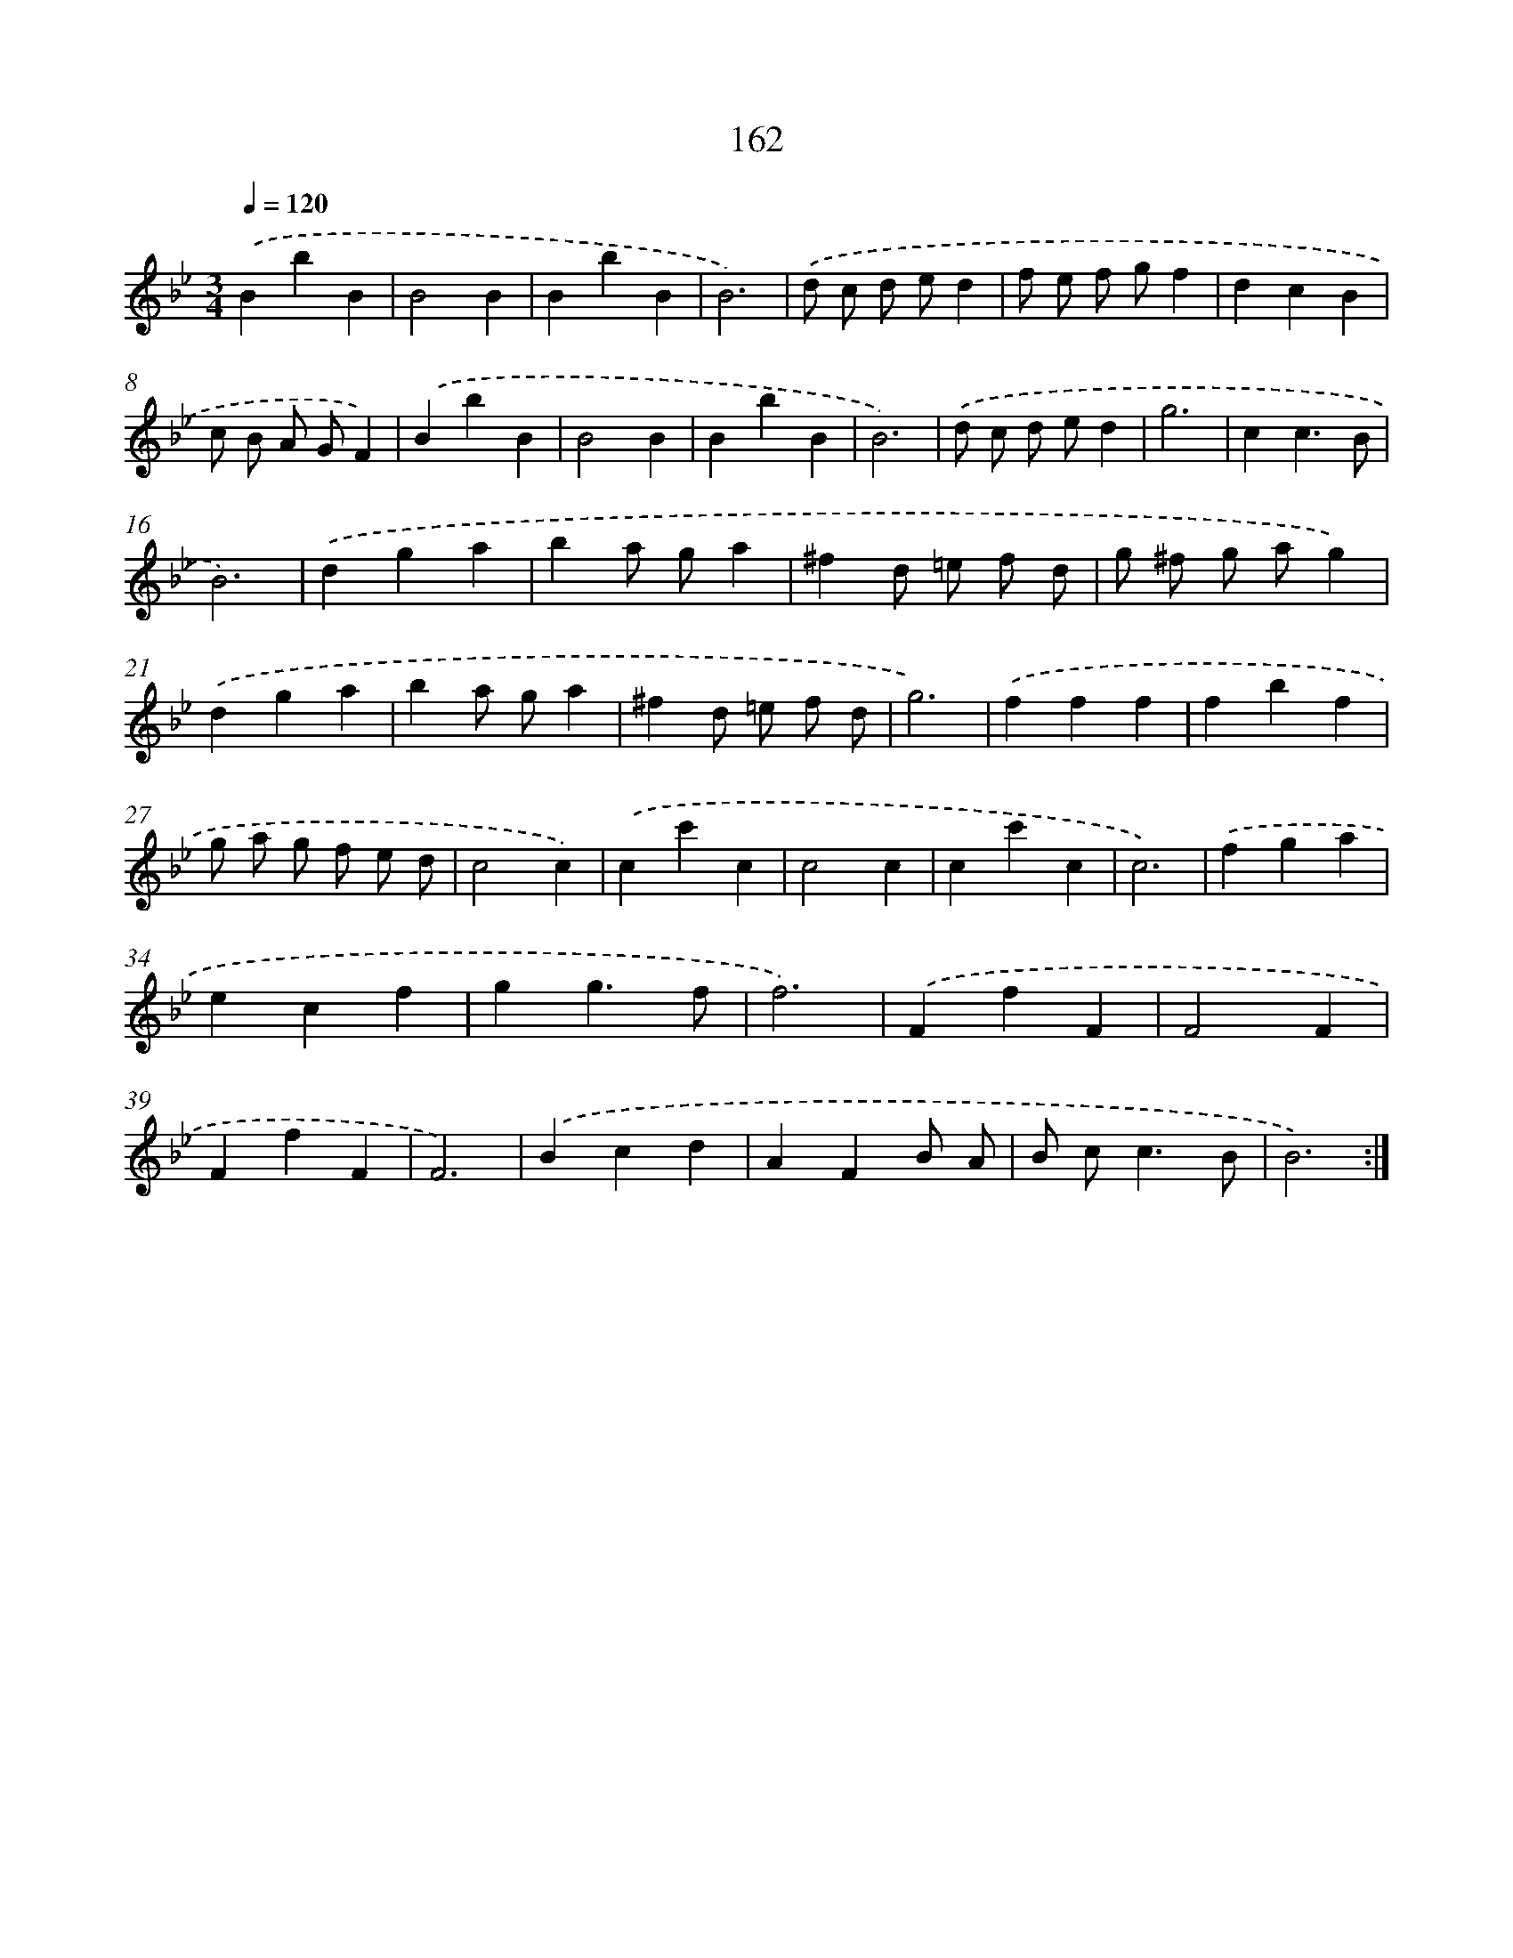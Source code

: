 X: 17856
T: 162
%%abc-version 2.0
%%abcx-abcm2ps-target-version 5.9.1 (29 Sep 2008)
%%abc-creator hum2abc beta
%%abcx-conversion-date 2018/11/01 14:38:17
%%humdrum-veritas 1725378069
%%humdrum-veritas-data 962907703
%%continueall 1
%%barnumbers 0
L: 1/4
M: 3/4
Q: 1/4=120
K: Bb clef=treble
.('BbB |
B2B |
BbB |
B3) |
.('d/ c/ d/ e/d |
f/ e/ f/ g/f |
dcB |
c/ B/ A/ G/F) |
.('BbB |
B2B |
BbB |
B3) |
.('d/ c/ d/ e/d |
g3 |
cc3/B/ |
B3) |
.('dga |
ba/ g/a |
^fd/ =e/ f/ d/ |
g/ ^f/ g/ a/g) |
.('dga |
ba/ g/a |
^fd/ =e/ f/ d/ |
g3) |
.('fff |
fbf |
g/ a/ g/ f/ e/ d/ |
c2c) |
.('cc'c |
c2c |
cc'c |
c3) |
.('fga |
ecf |
gg3/f/ |
f3) |
.('FfF |
F2F |
FfF |
F3) |
.('Bcd |
AFB/ A/ |
B/ c<cB/ |
B3) :|]
